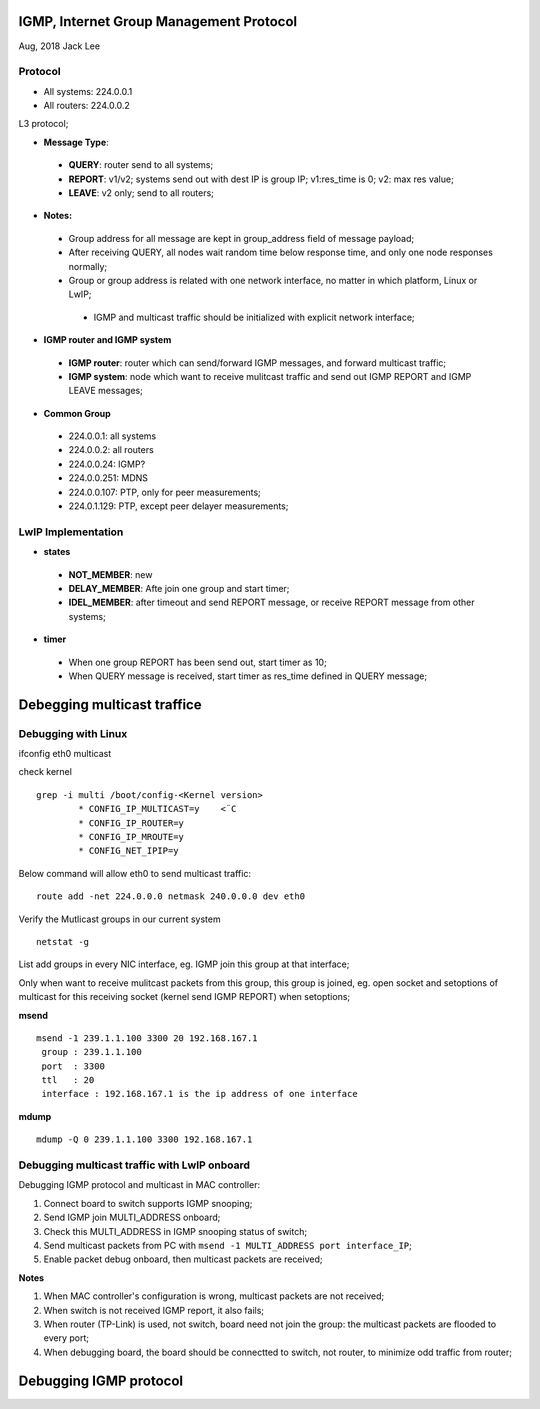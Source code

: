 IGMP, Internet Group Management Protocol
*****************************************
Aug, 2018 Jack Lee

Protocol
=========

- All systems: 224.0.0.1
- All routers: 224.0.0.2

L3 protocol;

* **Message Type**:
 * **QUERY**: router send to all systems;
 * **REPORT**: v1/v2; systems send out with dest IP is group IP; v1:res_time is 0; v2: max res value;
 * **LEAVE**: v2 only; send to all routers;

* **Notes:**
 - Group address for all message are kept in group_address field of message payload;
 - After receiving QUERY, all nodes wait random time below response time, and only one node responses normally;
 - Group or group address is related with one network interface, no matter in which platform, Linux or LwIP;
  - IGMP and multicast traffic should be initialized with explicit network interface;


* **IGMP router and IGMP system**
 * **IGMP router**: router which can send/forward IGMP messages, and forward multicast traffic;
 * **IGMP system**: node which want to receive mulitcast traffic and send out IGMP REPORT and IGMP LEAVE messages;


* **Common Group**
 * 224.0.0.1: all systems
 * 224.0.0.2: all routers
 * 224.0.0.24: IGMP?
 * 224.0.0.251: MDNS
 * 224.0.0.107: PTP, only for peer measurements;
 * 224.0.1.129: PTP, except peer delayer measurements;
 


LwIP Implementation
====================

* **states**
 - **NOT_MEMBER**: new
 - **DELAY_MEMBER**: Afte join one group and start timer;
 - **IDEL_MEMBER**: after timeout and send REPORT message, or receive REPORT message from other systems;
 
 
* **timer**
 * When one group REPORT has been send out, start timer as 10;
 * When QUERY message is received, start timer as res_time defined in QUERY message;


Debegging multicast traffice
******************************

Debugging with Linux
=====================

ifconfig eth0 multicast

check kernel

::

 grep -i multi /boot/config-<Kernel version>
         * CONFIG_IP_MULTICAST=y    <¨C
         * CONFIG_IP_ROUTER=y
         * CONFIG_IP_MROUTE=y
         * CONFIG_NET_IPIP=y  

Below command will allow eth0 to send multicast traffic::

	route add -net 224.0.0.0 netmask 240.0.0.0 dev eth0

Verify the Mutlicast groups in our current system

::

  netstat -g

List add groups in every NIC interface, eg. IGMP join this group at that interface;

Only when want to receive mulitcast packets from this group, this group is joined, eg. 
open socket and setoptions of multicast for this receiving socket (kernel send IGMP REPORT) 
when setoptions;


**msend**
::

 msend -1 239.1.1.100 3300 20 192.168.167.1
  group : 239.1.1.100 
  port  : 3300
  ttl   : 20
  interface : 192.168.167.1 is the ip address of one interface

  
**mdump**
::
 mdump -Q 0 239.1.1.100 3300 192.168.167.1
         

Debugging multicast traffic with LwIP onboard
==============================================

Debugging IGMP protocol and multicast in MAC controller:

#. Connect board to switch supports IGMP snooping;
#. Send IGMP join MULTI_ADDRESS onboard;
#. Check this MULTI_ADDRESS in IGMP snooping status of switch;
#. Send multicast packets from PC with ``msend -1 MULTI_ADDRESS port interface_IP``;
#. Enable packet debug onboard, then multicast packets are received; 

**Notes**

#. When MAC controller's configuration is wrong, multicast packets are not received;
#. When switch is not received IGMP report, it also fails;
#. When router (TP-Link) is used, not switch, board need not join the group: the multicast packets are flooded to every port;
#. When debugging board, the board should be connectted to switch, not router, to minimize odd traffic from router;



Debugging IGMP protocol
***************************


